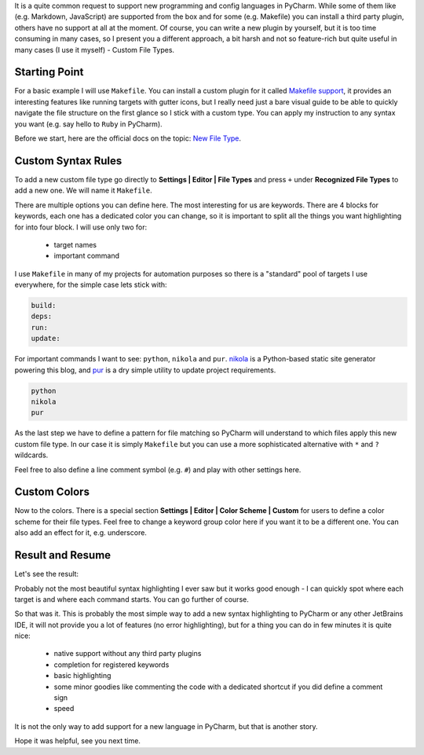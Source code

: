 .. title: Custom Language Highlighting in PyCharm
.. slug: highlighting
.. date: 2019-01-07 14:30:00 UTC+03:00
.. tags: pycharm
.. category:
.. link:
.. description:
.. type: text

It is a quite common request to support new programming and config languages in
PyCharm. While some of them like (e.g. Markdown, JavaScript) are supported
from the box and for some (e.g. Makefile) you can install a third party
plugin, others have no support at all at the moment. Of course, you can write a
new plugin by yourself, but it is too time consuming in many cases, so I
present you a different approach, a bit harsh and not so feature-rich but
quite useful in many cases (I use it myself) - Custom File Types.

.. TEASER_END

Starting Point
==============

For a basic example I will use ``Makefile``. You can install a custom plugin
for it called `Makefile support`_, it provides an interesting features like
running targets with gutter icons, but I really need just a bare visual guide
to be able to quickly navigate the file structure on the first glance so I
stick with a custom type. You can apply my instruction to any syntax you want
(e.g. say hello to ``Ruby`` in PyCharm).

Before we start, here are the official docs on the topic: `New File Type`_.

Custom Syntax Rules
===================

To add a new custom file type go directly to **Settings | Editor | File Types**
and press ``+`` under **Recognized File Types** to add a new one. We will name
it ``Makefile``.

.. thumbnail:: /images/2019/01/07/highlighting/syntax.png
    :alt: Custom Makefile type example
    :align: center

There are multiple options you can define here. The most interesting for us
are keywords. There are 4 blocks for keywords, each one has a dedicated color
you can change, so it is important to split all the things you want
highlighting for into four block. I will use only two for:

 - target names
 - important command

I use ``Makefile`` in many of my projects for automation purposes so there is
a "standard" pool of targets I use everywhere, for the simple case lets stick
with:

.. code::

    build:
    deps:
    run:
    update:

For important commands I want to see: ``python``, ``nikola`` and ``pur``.
nikola_ is a Python-based static site generator powering this blog,
and pur_ is a dry simple utility to update project requirements.

.. code::

    python
    nikola
    pur

As the last step we have to define a pattern for file matching so PyCharm
will understand to which files apply this new custom file type. In our case
it is simply ``Makefile`` but you can use a more sophisticated alternative
with ``*`` and ``?`` wildcards.

Feel free to also define a line comment symbol (e.g. ``#``) and play with other
settings here.

Custom Colors
=============

Now to the colors. There is a special section
**Settings | Editor | Color Scheme | Custom** for users to define a color
scheme for their file types. Feel free to change a keyword group color here
if you want it to be a different one. You can also add an effect for it, e.g.
underscore.

.. thumbnail:: /images/2019/01/07/highlighting/colors.png
    :alt: Settings | Editor | Color Scheme | Custom example
    :align: center

Result and Resume
=================

Let's see the result:

.. thumbnail:: /images/2019/01/07/highlighting/result.png
    :alt: Example of how the Makefiles now looks
    :align: center

Probably not the most beautiful syntax highlighting I ever saw but it works
good enough - I can quickly spot where each target is and where each command
starts. You can go further of course.

So that was it. This is probably the most simple way to add a new syntax
highlighting to PyCharm or any other JetBrains IDE, it will not provide you a
lot of features (no error highlighting), but for a thing you can do in few
minutes it is quite nice:

 - native support without any third party plugins
 - completion for registered keywords
 - basic highlighting
 - some minor goodies like commenting the code with a dedicated shortcut if you
   did define a comment sign
 - speed

It is not the only way to add support for a new language in PyCharm, but that
is another story.

Hope it was helpful, see you next time.

.. _Makefile support: https://plugins.jetbrains.com/plugin/9333-makefile-support
.. _New File Type: https://www.jetbrains.com/help/pycharm/2018.3/new-file-type.html
.. _nikola: https://getnikola.com/
.. _pur: https://github.com/alanhamlett/pip-update-requirements
